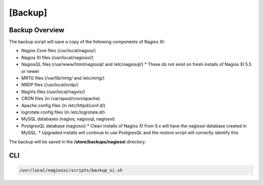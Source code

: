 .. _backup_link: https://answerhub.nagios.com/support/s/article/Backing-Up-and-Restoring-Migrating-Nagios-XI-2024-b36feda0

[Backup]
************

Backup Overview
####################

The backup script will save a copy of the following components of Nagios XI:

* Nagios Core files (/usr/local/nagios/)
* Nagios XI files (/usr/local/nagiosxi/)
* NagiosQL files (/var/www/html/nagiosql/ and /etc/nagiosql/)
  * These do not exist on fresh installs of Nagios XI 5.5 or newer
* MRTG files (/var/lib/mrtg/ and /etc/mrtg/)
* NRDP files (/usr/local/nrdp/)
* NagVis files (/usr/local/nagvis/)
* CRON files (in /var/spool/cron/apache)
* Apache config files (in /etc/httpd/conf.d/)
* logrotate config files (in /etc/logrotate.d/)
* MySQL databases (nagios, nagiosql, nagiosxi)
* PostgresQL database (nagiosxi)
  * Clean installs of Nagios XI from 5.x will have the nagiosxi database created in MySQL.
  * Upgraded installs will continue to use PostgresQL and the restore script will correctly identify this

The backup will be saved in the **/store/backups/nagiosxi** directory.

CLI
#########

.. code-block:: console

    /usr/local/nagiosxi/scripts/backup_xi.sh


